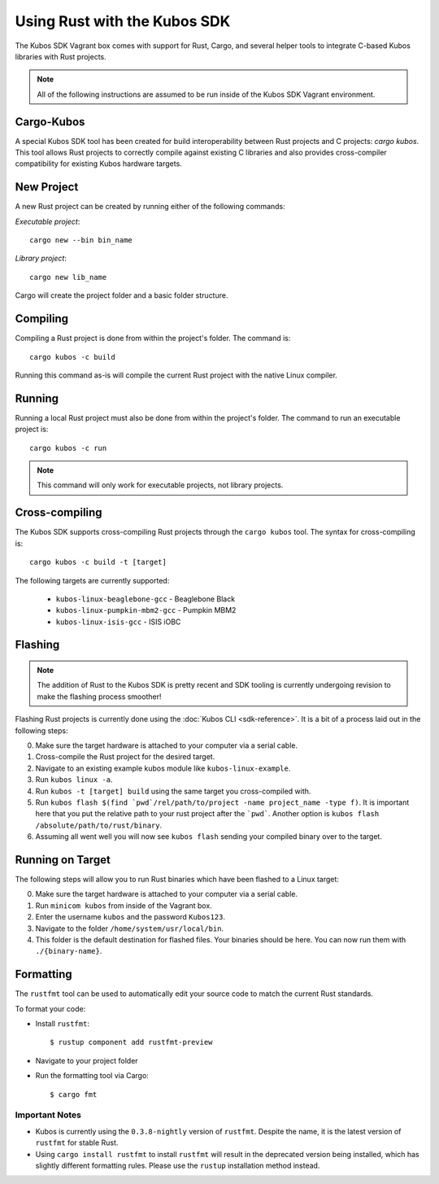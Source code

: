 Using Rust with the Kubos SDK
=============================

The Kubos SDK Vagrant box comes with support for Rust, Cargo, and several
helper tools to integrate C-based Kubos libraries with Rust projects.

.. note::

   All of the following instructions are assumed to be run inside of the
   Kubos SDK Vagrant environment.

Cargo-Kubos
-----------

A special Kubos SDK tool has been created for build interoperability between
Rust projects and C projects: `cargo kubos`. This tool allows Rust projects
to correctly compile against existing C libraries and also provides
cross-compiler compatibility for existing Kubos hardware targets.

New Project
-----------

A new Rust project can be created by running either of the following commands:

`Executable project`::

  cargo new --bin bin_name


`Library project`::

  cargo new lib_name

Cargo will create the project folder and a basic folder structure.

Compiling
---------

Compiling a Rust project is done from within the project's folder. The command is::

  cargo kubos -c build

Running this command as-is will compile the current Rust project with the
native Linux compiler.

Running
-------

Running a local Rust project must also be done from within the project's folder.
The command to run an executable project is::

  cargo kubos -c run

.. note::

   This command will only work for executable projects, not library projects.

Cross-compiling
---------------

The Kubos SDK supports cross-compiling Rust projects through the ``cargo kubos`` tool.
The syntax for cross-compiling is::

  cargo kubos -c build -t [target]

The following targets are currently supported:

 - ``kubos-linux-beaglebone-gcc`` - Beaglebone Black
 - ``kubos-linux-pumpkin-mbm2-gcc`` - Pumpkin MBM2
 - ``kubos-linux-isis-gcc`` - ISIS iOBC

Flashing
--------

.. note::

   The addition of Rust to the Kubos SDK is pretty recent and SDK tooling is
   currently undergoing revision to make the flashing process smoother!

Flashing Rust projects is currently done using the :doc:`Kubos CLI <sdk-reference>`. It is a bit
of a process laid out in the following steps:

0. Make sure the target hardware is attached to your computer via a serial cable.
1. Cross-compile the Rust project for the desired target.
2. Navigate to an existing example kubos module like ``kubos-linux-example``.
3. Run ``kubos linux -a``.
4. Run ``kubos -t [target] build`` using the same target you cross-compiled with.
5. Run ``kubos flash $(find `pwd`/rel/path/to/project -name project_name -type f)``.
   It is important here that you put the relative path to your rust project
   after the ```pwd```. Another option is ``kubos flash /absolute/path/to/rust/binary``.
6. Assuming all went well you will now see ``kubos flash`` sending your compiled
   binary over to the target.

Running on Target
-----------------

The following steps will allow you to run Rust binaries which have been flashed
to a Linux target:

0. Make sure the target hardware is attached to your computer via a serial cable.
1. Run ``minicom kubos`` from inside of the Vagrant box.
2. Enter the username ``kubos`` and the password ``Kubos123``.
3. Navigate to the folder ``/home/system/usr/local/bin``.
4. This folder is the default destination for flashed files. Your binaries should
   be here. You can now run them with ``./{binary-name}``.

Formatting
----------

The ``rustfmt`` tool can be used to automatically edit your source code to match the
current Rust standards.

To format your code:

- Install ``rustfmt``::

    $ rustup component add rustfmt-preview
    
- Navigate to your project folder
- Run the formatting tool via Cargo::

    $ cargo fmt
    
Important Notes
~~~~~~~~~~~~~~~

- Kubos is currently using the ``0.3.8-nightly`` version of ``rustfmt``.
  Despite the name, it is the latest version of ``rustfmt`` for stable Rust.
- Using ``cargo install rustfmt`` to install ``rustfmt`` will result in the deprecated version being installed, 
  which has slightly different formatting rules. Please use the ``rustup`` installation method instead.

